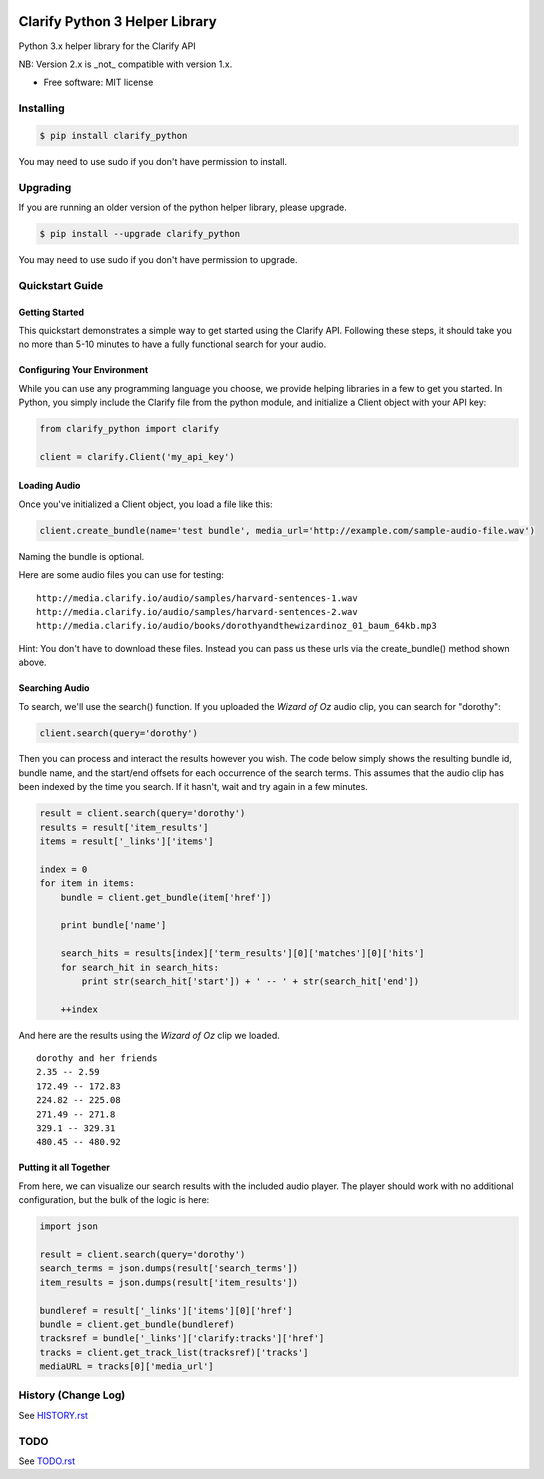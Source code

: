 .. image:: https://travis-ci.org/Clarify/clarify_python.svg
   :target: https://travis-ci.org/Clarify/clarify_python

===============================
Clarify Python 3 Helper Library
===============================

Python 3.x helper library for the Clarify API

NB: Version 2.x is _not_ compatible with version 1.x.

* Free software: MIT license

Installing
----------

.. code-block:: bash

   $ pip install clarify_python

You may need to use sudo if you don't have permission to install.

Upgrading
---------

If you are running an older version of the python helper library, please upgrade.

.. code-block:: bash

   $ pip install --upgrade clarify_python

You may need to use sudo if you don't have permission to upgrade.

Quickstart Guide
----------------

Getting Started
^^^^^^^^^^^^^^^

This quickstart demonstrates a simple way to get started using the Clarify API. Following these steps, it should take you no more than 5-10 minutes to have a fully functional search for your audio.

Configuring Your Environment
^^^^^^^^^^^^^^^^^^^^^^^^^^^^

While you can use any programming language you choose, we provide helping libraries in a few to get you started.  In Python, you simply include the Clarify file from the python module, and initialize a Client object with your API key:

.. code-block:: python

	from clarify_python import clarify

	client = clarify.Client('my_api_key')

Loading Audio
^^^^^^^^^^^^^

Once you've initialized a Client object, you load a file like this:

.. code-block:: python

	client.create_bundle(name='test bundle', media_url='http://example.com/sample-audio-file.wav')

Naming the bundle is optional.

Here are some audio files you can use for testing:

::

	http://media.clarify.io/audio/samples/harvard-sentences-1.wav
	http://media.clarify.io/audio/samples/harvard-sentences-2.wav
	http://media.clarify.io/audio/books/dorothyandthewizardinoz_01_baum_64kb.mp3

Hint: You don't have to download these files. Instead you can pass us these urls via the create_bundle() method shown above.

Searching Audio
^^^^^^^^^^^^^^^

To search, we'll use the search() function. If you uploaded the *Wizard of Oz* audio clip, you can search for "dorothy":

.. code-block:: python

	client.search(query='dorothy')

Then you can process and interact the results however you wish. The code below simply shows the resulting bundle id, bundle name, and the start/end offsets for each occurrence of the search terms. This assumes that the audio clip has been indexed by the time you search. If it hasn't, wait and try again in a few minutes.

.. code-block:: python

	result = client.search(query='dorothy')
	results = result['item_results']
	items = result['_links']['items']

	index = 0
	for item in items:
	    bundle = client.get_bundle(item['href'])

	    print bundle['name']

    	    search_hits = results[index]['term_results'][0]['matches'][0]['hits']
    	    for search_hit in search_hits:
            	print str(search_hit['start']) + ' -- ' + str(search_hit['end'])

    	    ++index

And here are the results using the *Wizard of Oz* clip we loaded.

::

	dorothy and her friends
	2.35 -- 2.59
	172.49 -- 172.83
	224.82 -- 225.08
	271.49 -- 271.8
	329.1 -- 329.31
	480.45 -- 480.92

Putting it all Together
^^^^^^^^^^^^^^^^^^^^^^^

From here, we can visualize our search results with the included audio player.  The player should work with no additional configuration, but the bulk of the logic is here:

.. code-block:: python

	import json

	result = client.search(query='dorothy')
	search_terms = json.dumps(result['search_terms'])
	item_results = json.dumps(result['item_results'])

	bundleref = result['_links']['items'][0]['href']
	bundle = client.get_bundle(bundleref)
	tracksref = bundle['_links']['clarify:tracks']['href']
	tracks = client.get_track_list(tracksref)['tracks']
	mediaURL = tracks[0]['media_url']


History (Change Log)
--------------------

See `HISTORY.rst <HISTORY.rst>`_

TODO
----

See `TODO.rst <TODO.rst>`_

